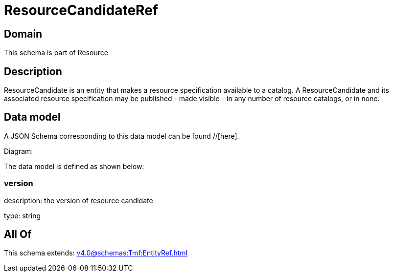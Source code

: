 = ResourceCandidateRef

[#domain]
== Domain

This schema is part of Resource

[#description]
== Description
ResourceCandidate is an entity that makes a resource specification available to a catalog. A ResourceCandidate and its associated resource specification may be published - made visible - in any number of resource catalogs, or in none.


[#data_model]
== Data model

A JSON Schema corresponding to this data model can be found //[here].

Diagram:


The data model is defined as shown below:


=== version
description: the version of resource candidate

type: string


[#all_of]
== All Of

This schema extends: xref:v4.0@schemas:Tmf:EntityRef.adoc[]
